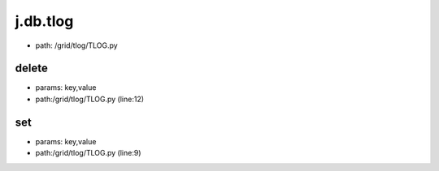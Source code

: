
j.db.tlog
=========


* path: /grid/tlog/TLOG.py




delete
------


* params: key,value
* path:/grid/tlog/TLOG.py (line:12)


set
---


* params: key,value
* path:/grid/tlog/TLOG.py (line:9)


